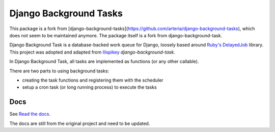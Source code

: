 =======================
Django Background Tasks
=======================

This package is a fork from [django-background-tasks](https://github.com/arteria/django-background-tasks), which does not seem to be maintained anymore. The package itself is a fork from django-background-task.

Django Background Task is a database-backed work queue for Django, loosely based around `Ruby's DelayedJob`_ library. This project was adopted and adapted from lilspikey_ `django-background-task`.

.. _Ruby's DelayedJob: https://github.com/tobi/delayed_job
.. _lilspikey: https://github.com/lilspikey/

In Django Background Task, all tasks are implemented as functions (or any other callable).

There are two parts to using background tasks:

- creating the task functions and registering them with the scheduler
- setup a cron task (or long running process) to execute the tasks


Docs
====
See `Read the docs`_.

The docs are still from the original project and need to be updated.

.. _Read the docs: http://django-background-tasks.readthedocs.io/en/latest/
